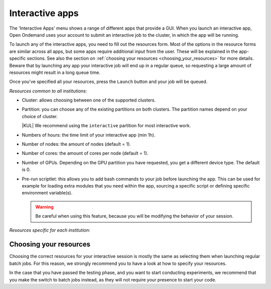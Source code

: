 .. _interactive-apps:

Interactive apps
================

The 'Interactive Apps' menu shows a range of different apps that provide a GUI.
When you launch an interactive app, Open Ondemand uses your account to submit an
interactive job to the cluster, in which the app will be running.

To launch any of the interactive apps, you need to fill out the resources form.
Most of the options in the resource forms are similar across all apps, but some
apps require additional input from the user.  These will be explained in the
app-specific sections.  See also the section on :ref:`choosing your resources
<choosing_your_resources>` for more details.  Beware that by launching any app
your interactive job will end up in a regular queue, so requesting a large
amount of resources might result in a long queue time.

Once you've specified all your resources, press the ``Launch`` button and your
job will be queued.

*Resources common to all institutions*:

- Cluster: allows choosing between one of the supported clusters.
- Partition: you can choose any of the existing partitions on both clusters.
  The partition names depend on your choice of cluster.

  |KUL| We recommend using the ``interactive`` partition for most interactive work.

- Numbers of hours: the time limit of your interactive app (min 1h).
- Number of nodes: the amount of nodes (default = 1).
- Number of cores: the amount of cores per node (default = 1).
- Number of GPUs. Depending on the GPU partition you have requested, you get a different device type.
  The default is 0.
- Pre-run scriptlet: this allows you to add bash commands to your job before launching the app.
  This can be used for example for loading extra modules that you need within the app, sourcing a specific script
  or defining specific environment variable(s).

  .. warning::

     Be careful when using this feature, because you will be modifying the behavior of your session.

*Resources specific for each institution*:

.. tab-set::

   .. tab-item:: KU Leuven/UHasselt

      - Account: the credit account you want to deduct the credits from.
        The accounts associated with your VSC number will be displayed in a dropdown menu.
      - Required memory per core in megabytes. This defaults to 3400 MB.
      - The acquired GPU will be the same as the type specified in the partition (e.g. a NVidia H100 for ``gpu_h100`` on wICE).
        For wICE, you can also request a GPU from the ``interactive`` partition.
        One GPU here is a virtual GPU slice of the available A100 GPUs.
        One GPU slice is the same as 1/7th of CUDA cores and memory of an A100 GPU.
        The interactive partition only allows you to request max 1 GPU (slice) though.
      - Reservation: if you are part of a reservation, you can also use these nodes with Open Ondemand by specifying your reservation name here.
      - Screen resolution: for apps which run inside a remote `noVNC`_ desktop (e.g. MATLAB, ParaView, etc), one
        may choose a resolution between 'FullHD', '2K' or '4K'.
        After launching the app, one may still change the compression level and the image quality of the
        transferred noVNC frames.
        E.g. opting for the lowest compression level and highest image quality can give you a crisp noVNC desktop.
      - View Only (Share-able Link): for `noVNC`_ apps, you can provide a view-only access to other VSC users.
        For that, click on the 'View Only (Share-able Link)' button to copy the URL into your clipboard,
        and be able to share it with others.

        .. warning::

           As the end-user, you are responsible for all consequences of sharing your application with other
           VSC users.
           So, think twice before sharing your sensitive data, sources and information by all means.

   .. tab-item:: VUB

      (no specific resources)


.. _choosing_your_resources:

Choosing your resources
-----------------------

Choosing the correct resources for your interactive session is mostly the same
as selecting them when launching regular batch jobs. For this reason, we
strongly recommend you to have a look at how to specify your resources.

.. tab-set::

   .. tab-item:: KU Leuven/UHasselt

      Documentation on resources is available for both :ref:`Genius
      <running_jobs_on_genius>` and :ref:`wICE <running jobs on wice>`.

      As mentioned above, in most cases we recommend using the 'interactive'
      partition on wICE for the interactive apps.  This partition is meant for
      lighter work, like code development, testing, debugging, visualisations,
      pre- and post-processing.  Using this partition is also free, mainly to
      encourage you to request these resources for such work, instead of using
      any of the other partitions. There are however some limitations on the
      amount of resources you can request here:

      - Max 1 node
      - Max 8 cores
      - Max 1 virtual GPU slice
      - Max 16h of walltime

      This is put in place to ensure that these resources are kept for their
      original purpose, namely the interactive work.

      If for some reason some of these limitations are too strict for you, or
      you need resources that are not available on the interactive nodes (e.g. a
      full GPU, big memory nodes), you can always request nodes from another
      partition.  Remember however that these interactive apps are not meant for
      running full jobs.  If you indeed need multiple nodes or full GPUs to test
      your code/program, go ahead and request the resources for your interactive
      app from a more suitable partition.

   .. tab-item:: VUB

      Documentation on resources is available in the section on `job submission
      <https://hpc.vub.be/docs/job-submission/>`_.

      For light-weight (testing) work, we recommend using the ``Anansi``
      cluster, which also contains 4 shared GeForce GTX 1080 Ti GPUs for
      improved rendering performance.

In the case that you have passed the testing phase, and you want to start
conducting experiments, we recommend that you make the switch to batch jobs
instead, as they will not require your presence to start your code.

.. _noVNC: https://novnc.com/
